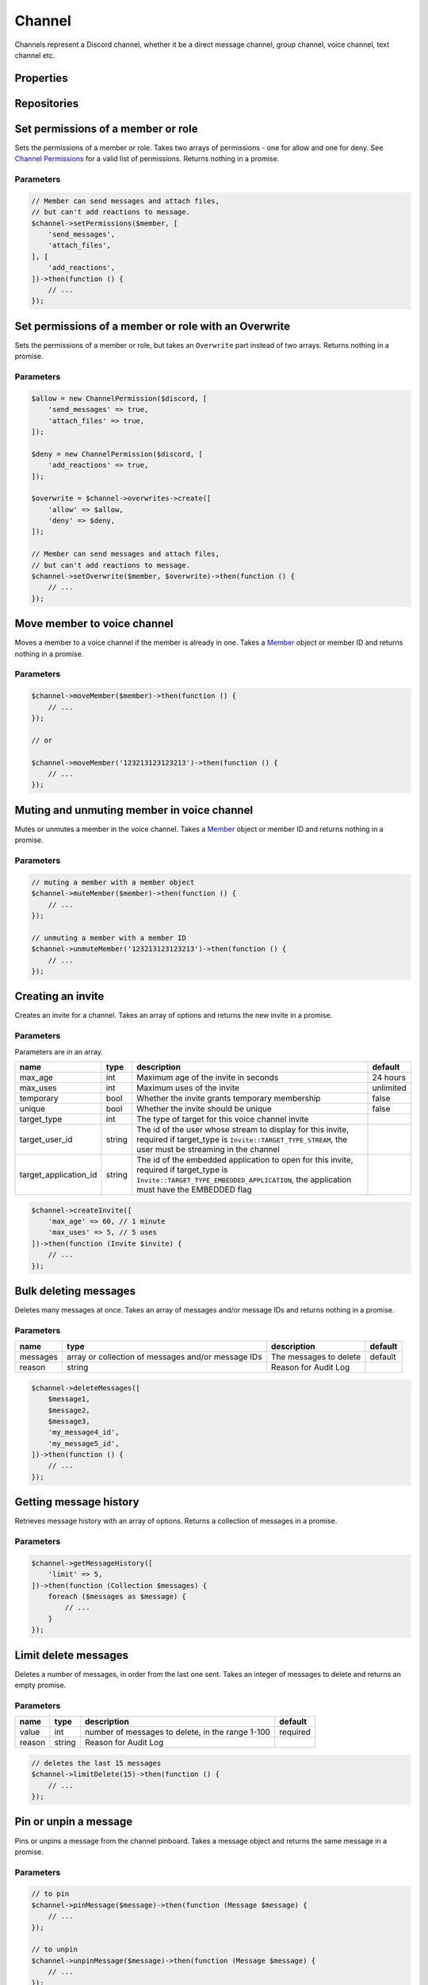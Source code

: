 =======
Channel
=======


Channels represent a Discord channel, whether it be a direct message channel, group channel, voice channel, text channel etc.

Properties
==========

+-------------------------------+---------------------------------+----------------------------------------------------------------------------------------------------------------------------------------------------------+
| name                          | type                            | description                                                                                                                                              |
+===============================+=================================+==========================================================================================================================================================+
| id                            | string                          | id of the channel                                                                                                                                        |
+-------------------------------+---------------------------------+----------------------------------------------------------------------------------------------------------------------------------------------------------+
| name                          | string                          | name of the channel                                                                                                                                      |
+-------------------------------+---------------------------------+----------------------------------------------------------------------------------------------------------------------------------------------------------+
| type                          | int                             | type of the channel, see Channel constants                                                                                                               |
+-------------------------------+---------------------------------+----------------------------------------------------------------------------------------------------------------------------------------------------------+
| topic                         | string                          | topic of the channel                                                                                                                                     |
+-------------------------------+---------------------------------+----------------------------------------------------------------------------------------------------------------------------------------------------------+
| guild_id                      | string or null                  | id of the guild the channel belongs to, null if direct message                                                                                           |
+-------------------------------+---------------------------------+----------------------------------------------------------------------------------------------------------------------------------------------------------+
| guild                         | Guild or null                   | guild the channel belongs to, null if direct message                                                                                                     |
+-------------------------------+---------------------------------+----------------------------------------------------------------------------------------------------------------------------------------------------------+
| position                      | int                             | position of the channel in the Discord client                                                                                                            |
+-------------------------------+---------------------------------+----------------------------------------------------------------------------------------------------------------------------------------------------------+
| is_private                    | bool                            | whether the message is a private direct message channel                                                                                                  |
+-------------------------------+---------------------------------+----------------------------------------------------------------------------------------------------------------------------------------------------------+
| last_message_id               | string                          | id of the last message sent in the channel                                                                                                               |
+-------------------------------+---------------------------------+----------------------------------------------------------------------------------------------------------------------------------------------------------+
| bitrate                       | int                             | bitrate of the voice channel                                                                                                                             |
+-------------------------------+---------------------------------+----------------------------------------------------------------------------------------------------------------------------------------------------------+
| recipient                     | `User <#user>`_                | recipient of the direct message, only for direct message channel                                                                                         |
+-------------------------------+---------------------------------+----------------------------------------------------------------------------------------------------------------------------------------------------------+
| recipients                    | Collection of `Users <#user>`_ | recipients of the group direct message, only for group dm channels                                                                                       |
+-------------------------------+---------------------------------+----------------------------------------------------------------------------------------------------------------------------------------------------------+
| nsfw                          | bool                            | whether the channel is set as NSFW                                                                                                                       |
+-------------------------------+---------------------------------+----------------------------------------------------------------------------------------------------------------------------------------------------------+
| user_limit                    | int                             | user limit of the channel for voice channels                                                                                                             |
+-------------------------------+---------------------------------+----------------------------------------------------------------------------------------------------------------------------------------------------------+
| rate_limit_per_user           | int                             | amount of time in seconds a user has to wait between messages                                                                                            |
+-------------------------------+---------------------------------+----------------------------------------------------------------------------------------------------------------------------------------------------------+
| icon                          | string                          | channel icon hash                                                                                                                                        |
+-------------------------------+---------------------------------+----------------------------------------------------------------------------------------------------------------------------------------------------------+
| owner_id                      | string                          | owner of the group DM                                                                                                                                    |
+-------------------------------+---------------------------------+----------------------------------------------------------------------------------------------------------------------------------------------------------+
| application_id                | string                          | id of the group dm creator if it was via an oauth application                                                                                            |
+-------------------------------+---------------------------------+----------------------------------------------------------------------------------------------------------------------------------------------------------+
| parent_id                     | string                          | id of the parent of the channel if it is in a group                                                                                                      |
+-------------------------------+---------------------------------+----------------------------------------------------------------------------------------------------------------------------------------------------------+
| last_pin_timestamp            | ``Carbon`` timestamp            | when the last message was pinned in the channel                                                                                                          |
+-------------------------------+---------------------------------+----------------------------------------------------------------------------------------------------------------------------------------------------------+
| rtc_region                    | string                          | Voice region id for the voice channel, automatic when set to null.                                                                                       |
+-------------------------------+---------------------------------+----------------------------------------------------------------------------------------------------------------------------------------------------------+
| video_quality_mode            | int                             | The camera video quality mode of the voice channel, 1 when not present.                                                                                  |
+-------------------------------+---------------------------------+----------------------------------------------------------------------------------------------------------------------------------------------------------+
| default_auto_archive_duration | int                             | Default duration for newly created threads, in minutes, to automatically archive the thread after recent activity, can be set to: 60, 1440, 4320, 10080. |
+-------------------------------+---------------------------------+----------------------------------------------------------------------------------------------------------------------------------------------------------+

Repositories
============

+------------+----------------------------+-------------------------------------------------+
| name       | type                       | notes                                           |
+============+============================+=================================================+
| overwrites | `Overwrite <#overwrite>`_ | Contains permission overwrites                  |
+------------+----------------------------+-------------------------------------------------+
| members    | VoiceStateUpdate           | Only for voice channels. Contains voice members |
+------------+----------------------------+-------------------------------------------------+
| messages   | `Message <#message>`_     |                                                 |
+------------+----------------------------+-------------------------------------------------+
| webhooks   | `Webhook <#webhook>`_     | Only available in text channels                 |
+------------+----------------------------+-------------------------------------------------+
| threads    | `Thread <#thread>`_       | Only available in text channels                 |
+------------+----------------------------+-------------------------------------------------+
| invites    | `Invite <#invite>`_       |                                                 |
+------------+----------------------------+-------------------------------------------------+

Set permissions of a member or role
===================================

Sets the permissions of a member or role. Takes two arrays of permissions - one for allow and one for deny. See `Channel Permissions <#permissions>`_ for a valid list of permissions. Returns nothing in a promise.

Parameters
----------

+-------+------------------------------------------+----------------------------------------+----------+
| name  | type                                     | description                            | default  |
+=======+==========================================+========================================+==========+
| part  | `Member <#member>`_ or `Role <#role>`_ | The part to apply the permissions to   | required |
+-------+------------------------------------------+----------------------------------------+----------+
| allow | array                                    | Array of permissions to allow the part | []       |
+-------+------------------------------------------+----------------------------------------+----------+
| deny  | array                                    | Array of permissions to deny the part  | []       |
+-------+------------------------------------------+----------------------------------------+----------+

.. code:: php

   // Member can send messages and attach files,
   // but can't add reactions to message.
   $channel->setPermissions($member, [
       'send_messages',
       'attach_files',
   ], [
       'add_reactions',
   ])->then(function () {
       // ...
   });

Set permissions of a member or role with an Overwrite
=====================================================

Sets the permissions of a member or role, but takes an ``Overwrite`` part instead of two arrays. Returns nothing in a promise.

.. _parameters-1:

Parameters
----------

+-----------+------------------------------------------+--------------------------------------+----------+
| name      | type                                     | description                          | default  |
+===========+==========================================+======================================+==========+
| part      | `Member <#member>`_ or `Role <#role>`_ | The part to apply the permissions to | required |
+-----------+------------------------------------------+--------------------------------------+----------+
| overwrite | ``Overwrite`` part                       | The overwrite to apply               | required |
+-----------+------------------------------------------+--------------------------------------+----------+

.. code:: php

   $allow = new ChannelPermission($discord, [
       'send_messages' => true,
       'attach_files' => true,
   ]);

   $deny = new ChannelPermission($discord, [
       'add_reactions' => true,
   ]);

   $overwrite = $channel->overwrites->create([
       'allow' => $allow,
       'deny' => $deny,
   ]);

   // Member can send messages and attach files,
   // but can't add reactions to message.
   $channel->setOverwrite($member, $overwrite)->then(function () {
       // ...
   });

Move member to voice channel
============================

Moves a member to a voice channel if the member is already in one. Takes a `Member <#member>`_ object or member ID and returns nothing in a promise.

.. _parameters-2:

Parameters
----------

====== ============================== ================== ========
name   type                           description        default
====== ============================== ================== ========
member `Member <#member>`_ or string The member to move required
====== ============================== ================== ========

.. code:: php

   $channel->moveMember($member)->then(function () {
       // ...
   });

   // or

   $channel->moveMember('123213123123213')->then(function () {
       // ...
   });

Muting and unmuting member in voice channel
===========================================

Mutes or unmutes a member in the voice channel. Takes a `Member <#member>`_ object or member ID and returns nothing in a promise.

.. _parameters-3:

Parameters
----------

====== ============================== ========================= ========
name   type                           description               default
====== ============================== ========================= ========
member `Member <#member>`_ or string The member to mute/unmute required
====== ============================== ========================= ========

.. code:: php

   // muting a member with a member object
   $channel->muteMember($member)->then(function () {
       // ...
   });

   // unmuting a member with a member ID
   $channel->unmuteMember('123213123123213')->then(function () {
       // ...
   });

Creating an invite
==================

Creates an invite for a channel. Takes an array of options and returns the new invite in a promise.

.. _parameters-4:

Parameters
----------

Parameters are in an array.

+-----------------------+--------+----------------------------------------------------------------------------------------------------------------------------------------------------------------------------------+-----------+
| name                  | type   | description                                                                                                                                                                      | default   |
+=======================+========+==================================================================================================================================================================================+===========+
| max_age               | int    | Maximum age of the invite in seconds                                                                                                                                             | 24 hours  |
+-----------------------+--------+----------------------------------------------------------------------------------------------------------------------------------------------------------------------------------+-----------+
| max_uses              | int    | Maximum uses of the invite                                                                                                                                                       | unlimited |
+-----------------------+--------+----------------------------------------------------------------------------------------------------------------------------------------------------------------------------------+-----------+
| temporary             | bool   | Whether the invite grants temporary membership                                                                                                                                   | false     |
+-----------------------+--------+----------------------------------------------------------------------------------------------------------------------------------------------------------------------------------+-----------+
| unique                | bool   | Whether the invite should be unique                                                                                                                                              | false     |
+-----------------------+--------+----------------------------------------------------------------------------------------------------------------------------------------------------------------------------------+-----------+
| target_type           | int    | The type of target for this voice channel invite                                                                                                                                 |           |
+-----------------------+--------+----------------------------------------------------------------------------------------------------------------------------------------------------------------------------------+-----------+
| target_user_id        | string | The id of the user whose stream to display for this invite, required if target_type is ``Invite::TARGET_TYPE_STREAM``, the user must be streaming in the channel                 |           |
+-----------------------+--------+----------------------------------------------------------------------------------------------------------------------------------------------------------------------------------+-----------+
| target_application_id | string | The id of the embedded application to open for this invite, required if target_type is ``Invite::TARGET_TYPE_EMBEDDED_APPLICATION``, the application must have the EMBEDDED flag |           |
+-----------------------+--------+----------------------------------------------------------------------------------------------------------------------------------------------------------------------------------+-----------+

.. code:: php

   $channel->createInvite([
       'max_age' => 60, // 1 minute
       'max_uses' => 5, // 5 uses
   ])->then(function (Invite $invite) {
       // ...
   });

Bulk deleting messages
======================

Deletes many messages at once. Takes an array of messages and/or message IDs and returns nothing in a promise.

.. _parameters-5:

Parameters
----------

+----------+----------------------------------------------------+------------------------+---------+
| name     | type                                               | description            | default |
+==========+====================================================+========================+=========+
| messages | array or collection of messages and/or message IDs | The messages to delete | default |
+----------+----------------------------------------------------+------------------------+---------+
| reason   | string                                             | Reason for Audit Log   |         |
+----------+----------------------------------------------------+------------------------+---------+

.. code:: php

   $channel->deleteMessages([
       $message1,
       $message2,
       $message3,
       'my_message4_id',
       'my_message5_id',
   ])->then(function () {
       // ...
   });

Getting message history
=======================

Retrieves message history with an array of options. Returns a collection of messages in a promise.

.. _parameters-6:

Parameters
----------

+--------+--------------------------------------+----------------------------------------------+---------+
| name   | type                                 | description                                  | default |
+========+======================================+==============================================+=========+
| before | `Message <#message>`_ or message ID | Get messages before this message             |         |
+--------+--------------------------------------+----------------------------------------------+---------+
| after  | `Message <#message>`_ or message ID | Get messages after this message              |         |
+--------+--------------------------------------+----------------------------------------------+---------+
| around | `Message <#message>`_ or message ID | Get messages around this message             |         |
+--------+--------------------------------------+----------------------------------------------+---------+
| limit  | int                                  | Number of messages to get, between 1 and 100 | 100     |
+--------+--------------------------------------+----------------------------------------------+---------+

.. code:: php

   $channel->getMessageHistory([
       'limit' => 5,
   ])->then(function (Collection $messages) {
       foreach ($messages as $message) {
           // ...
       }
   });

Limit delete messages
=====================

Deletes a number of messages, in order from the last one sent. Takes an integer of messages to delete and returns an empty promise.

.. _parameters-7:

Parameters
----------

+--------+--------+--------------------------------------------------+----------+
| name   | type   | description                                      | default  |
+========+========+==================================================+==========+
| value  | int    | number of messages to delete, in the range 1-100 | required |
+--------+--------+--------------------------------------------------+----------+
| reason | string | Reason for Audit Log                             |          |
+--------+--------+--------------------------------------------------+----------+

.. code:: php

   // deletes the last 15 messages
   $channel->limitDelete(15)->then(function () {
       // ...
   });

Pin or unpin a message
======================

Pins or unpins a message from the channel pinboard. Takes a message object and returns the same message in a promise.

.. _parameters-8:

Parameters
----------

======= ====================== ======================== ========
name    type                   description              default
======= ====================== ======================== ========
message `Message <#message>`_ The message to pin/unpin required
reason  string                 Reason for Audit Log
======= ====================== ======================== ========

.. code:: php

   // to pin
   $channel->pinMessage($message)->then(function (Message $message) {
       // ...
   });

   // to unpin
   $channel->unpinMessage($message)->then(function (Message $message) {
       // ...
   });

Get invites
===========

Gets the channels invites. Returns a collection of invites in a promise.

.. code:: php

   $channel->getInvites()->then(function (Collection $invites) {
       foreach ($invites as $invite) {
           // ...
       }
   });

Send a message
==============

Sends a message to the channel. Takes a message builder. Returns the message in a promise.

.. _parameters-9:

Parameters
----------

+---------+-----------------------------+-------------------------+----------+
| name    | type                        | description             | default  |
+=========+=============================+=========================+==========+
| message | MessageBuilder              | Message content         | required |
+---------+-----------------------------+-------------------------+----------+

.. code:: php

   $message = MessageBuilder::new()
       ->setContent('Hello, world!')
       ->addEmbed($embed)
       ->setTts(true);

   $channel->sendMessage($message)->then(function (Message $message) {
       // ...
   });

Send an embed
=============

Sends an embed to the channel. Takes an embed and returns the sent message in a promise.

.. _parameters-10:

Parameters
----------

===== ================== ================= ========
name  type               description       default
===== ================== ================= ========
embed `Embed <#embed>`_ The embed to send required
===== ================== ================= ========

.. code:: php

   $channel->sendEmbed($embed)->then(function (Message $message) {
       // ...
   });

Broadcast typing
================

Broadcasts to the channel that the bot is typing. Genreally, bots should *not* use this route, but if a bot takes a while to process a request it could be useful. Returns nothing in a promise.

.. code:: php

   $channel->broadcastTyping()->then(function () {
       // ...
   });

Create a message collector
==========================

Creates a message collector, which calls a filter function on each message received and inserts it into a collection if the function returns ``true``. The collector is resolved after a specified time or limit, whichever is given or whichever happens first. Takes a callback, an array of options and returns a collection of messages in a promise.

.. _parameters-11:

Parameters
----------

======= ======== ===================================== ========
name    type     description                           default
======= ======== ===================================== ========
filter  callable The callback to call on every message required
options array    Array of options                      []
======= ======== ===================================== ========

.. code:: php

   // Collects 5 messages containing hello
   $channel->createMessageCollector(fn ($message) => strpos($message->content, 'hello') !== false, [
       'limit' => 5,
   ])->then(function (Collection $messages) {
       foreach ($messages as $message) {
           // ...
       }
   });

Options
-------

One of ``time`` or ``limit`` is required, or the collector will not resolve.

+-------+------+------------------------------------------------------------------+
| name  | type | description                                                      |
+=======+======+==================================================================+
| time  | int  | The time after which the collector will resolve, in milliseconds |
+-------+------+------------------------------------------------------------------+
| limit | int  | The number of messages to be collected                           |
+-------+------+------------------------------------------------------------------+

Get pinned messages
===================

Returns the messages pinned in the channel. Only applicable for text channels. Returns a collection of messages in a promise.

.. code:: php

   $channel->getPinnedMessages()->then(function (Collection $messages) {
       foreach ($messages as $message) {
           // $message->...
       }
   });
